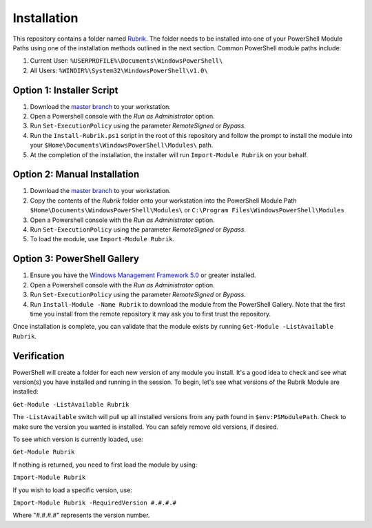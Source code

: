 Installation
========================

This repository contains a folder named `Rubrik`_. The folder needs to be installed into one of your PowerShell Module Paths using one of the installation methods outlined in the next section. Common PowerShell module paths include:

1. Current User: ``%USERPROFILE%\Documents\WindowsPowerShell\``
2. All Users: ``%WINDIR%\System32\WindowsPowerShell\v1.0\``

Option 1: Installer Script
------------------------

1. Download the `master branch`_ to your workstation.
2. Open a Powershell console with the *Run as Administrator* option.
3. Run ``Set-ExecutionPolicy`` using the parameter *RemoteSigned* or *Bypass*.
4. Run the ``Install-Rubrik.ps1`` script in the root of this repository and follow the prompt to install the module into your ``$Home\Documents\WindowsPowerShell\Modules\`` path.
5. At the completion of the installation, the installer will run ``Import-Module Rubrik`` on your behalf.

Option 2: Manual Installation
------------------------

1. Download the `master branch`_ to your workstation.
2. Copy the contents of the *Rubrik* folder onto your workstation into the PowerShell Module Path ``$Home\Documents\WindowsPowerShell\Modules\`` or ``C:\Program Files\WindowsPowerShell\Modules``
3. Open a Powershell console with the *Run as Administrator* option.
4. Run ``Set-ExecutionPolicy`` using the parameter *RemoteSigned* or *Bypass*.
5. To load the module, use ``Import-Module Rubrik``.

Option 3: PowerShell Gallery
------------------------

1. Ensure you have the `Windows Management Framework 5.0`_ or greater installed.
2. Open a Powershell console with the *Run as Administrator* option.
3. Run ``Set-ExecutionPolicy`` using the parameter *RemoteSigned* or *Bypass*.
4. Run ``Install-Module -Name Rubrik`` to download the module from the PowerShell Gallery. Note that the first time you install from the remote repository it may ask you to first trust the repository.

Once installation is complete, you can validate that the module exists by running ``Get-Module -ListAvailable Rubrik``.

.. _Rubrik: https://github.com/rubrikinc/PowerShell-Module/tree/master/Rubrik
.. _master branch: https://github.com/rubrikinc/PowerShell-Module
.. _Windows Management Framework 5.0: https://www.microsoft.com/en-us/download/details.aspx?id=50395

Verification
------------------------

PowerShell will create a folder for each new version of any module you install. It's a good idea to check and see what version(s) you have installed and running in the session. To begin, let's see what versions of the Rubrik Module are installed:

``Get-Module -ListAvailable Rubrik``

The ``-ListAvailable`` switch will pull up all installed versions from any path found in ``$env:PSModulePath``. Check to make sure the version you wanted is installed. You can safely remove old versions, if desired.

To see which version is currently loaded, use:

``Get-Module Rubrik``

If nothing is returned, you need to first load the module by using:

``Import-Module Rubrik``

If you wish to load a specific version, use:

``Import-Module Rubrik -RequiredVersion #.#.#.#``

Where "#.#.#.#" represents the version number.
